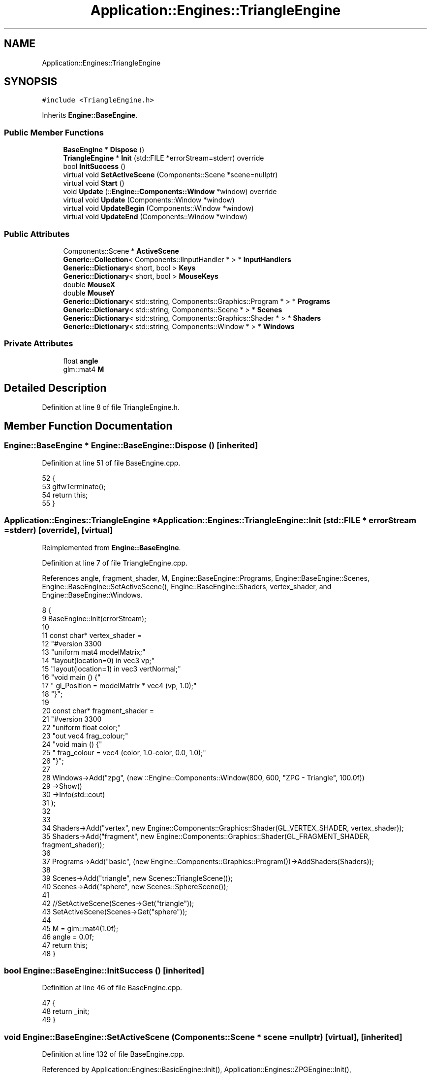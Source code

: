 .TH "Application::Engines::TriangleEngine" 3 "Sat Nov 3 2018" "Version 4.0" "ZPG" \" -*- nroff -*-
.ad l
.nh
.SH NAME
Application::Engines::TriangleEngine
.SH SYNOPSIS
.br
.PP
.PP
\fC#include <TriangleEngine\&.h>\fP
.PP
Inherits \fBEngine::BaseEngine\fP\&.
.SS "Public Member Functions"

.in +1c
.ti -1c
.RI "\fBBaseEngine\fP * \fBDispose\fP ()"
.br
.ti -1c
.RI "\fBTriangleEngine\fP * \fBInit\fP (std::FILE *errorStream=stderr) override"
.br
.ti -1c
.RI "bool \fBInitSuccess\fP ()"
.br
.ti -1c
.RI "virtual void \fBSetActiveScene\fP (Components::Scene *scene=nullptr)"
.br
.ti -1c
.RI "virtual void \fBStart\fP ()"
.br
.ti -1c
.RI "void \fBUpdate\fP (::\fBEngine::Components::Window\fP *window) override"
.br
.ti -1c
.RI "virtual void \fBUpdate\fP (Components::Window *window)"
.br
.ti -1c
.RI "virtual void \fBUpdateBegin\fP (Components::Window *window)"
.br
.ti -1c
.RI "virtual void \fBUpdateEnd\fP (Components::Window *window)"
.br
.in -1c
.SS "Public Attributes"

.in +1c
.ti -1c
.RI "Components::Scene * \fBActiveScene\fP"
.br
.ti -1c
.RI "\fBGeneric::Collection\fP< Components::IInputHandler * > * \fBInputHandlers\fP"
.br
.ti -1c
.RI "\fBGeneric::Dictionary\fP< short, bool > \fBKeys\fP"
.br
.ti -1c
.RI "\fBGeneric::Dictionary\fP< short, bool > \fBMouseKeys\fP"
.br
.ti -1c
.RI "double \fBMouseX\fP"
.br
.ti -1c
.RI "double \fBMouseY\fP"
.br
.ti -1c
.RI "\fBGeneric::Dictionary\fP< std::string, Components::Graphics::Program * > * \fBPrograms\fP"
.br
.ti -1c
.RI "\fBGeneric::Dictionary\fP< std::string, Components::Scene * > * \fBScenes\fP"
.br
.ti -1c
.RI "\fBGeneric::Dictionary\fP< std::string, Components::Graphics::Shader * > * \fBShaders\fP"
.br
.ti -1c
.RI "\fBGeneric::Dictionary\fP< std::string, Components::Window * > * \fBWindows\fP"
.br
.in -1c
.SS "Private Attributes"

.in +1c
.ti -1c
.RI "float \fBangle\fP"
.br
.ti -1c
.RI "glm::mat4 \fBM\fP"
.br
.in -1c
.SH "Detailed Description"
.PP 
Definition at line 8 of file TriangleEngine\&.h\&.
.SH "Member Function Documentation"
.PP 
.SS "\fBEngine::BaseEngine\fP * Engine::BaseEngine::Dispose ()\fC [inherited]\fP"

.PP
Definition at line 51 of file BaseEngine\&.cpp\&.
.PP
.nf
52 {
53     glfwTerminate();
54     return this;
55 }
.fi
.SS "\fBApplication::Engines::TriangleEngine\fP * Application::Engines::TriangleEngine::Init (std::FILE * errorStream = \fCstderr\fP)\fC [override]\fP, \fC [virtual]\fP"

.PP
Reimplemented from \fBEngine::BaseEngine\fP\&.
.PP
Definition at line 7 of file TriangleEngine\&.cpp\&.
.PP
References angle, fragment_shader, M, Engine::BaseEngine::Programs, Engine::BaseEngine::Scenes, Engine::BaseEngine::SetActiveScene(), Engine::BaseEngine::Shaders, vertex_shader, and Engine::BaseEngine::Windows\&.
.PP
.nf
8 {
9     BaseEngine::Init(errorStream);
10 
11     const char* vertex_shader =
12         "#version 330\n"
13         "uniform mat4 modelMatrix;"
14         "layout(location=0) in vec3 vp;"
15         "layout(location=1) in vec3 vertNormal;"
16         "void main () {"
17         " gl_Position = modelMatrix * vec4 (vp, 1\&.0);"
18         "}";
19 
20     const char*  fragment_shader =
21         "#version 330\n"
22         "uniform float color;"
23         "out vec4 frag_colour;"
24         "void main () {"
25         "     frag_colour = vec4 (color, 1\&.0-color, 0\&.0, 1\&.0);"
26         "}";
27 
28     Windows->Add("zpg", (new ::Engine::Components::Window(800, 600, "ZPG - Triangle", 100\&.0f))
29         ->Show()
30         ->Info(std::cout)
31     );
32 
33 
34     Shaders->Add("vertex", new Engine::Components::Graphics::Shader(GL_VERTEX_SHADER, vertex_shader));
35     Shaders->Add("fragment", new Engine::Components::Graphics::Shader(GL_FRAGMENT_SHADER, fragment_shader));
36 
37     Programs->Add("basic", (new Engine::Components::Graphics::Program())->AddShaders(Shaders));
38 
39     Scenes->Add("triangle", new Scenes::TriangleScene());
40     Scenes->Add("sphere", new Scenes::SphereScene());
41 
42     //SetActiveScene(Scenes->Get("triangle"));
43     SetActiveScene(Scenes->Get("sphere"));
44 
45     M = glm::mat4(1\&.0f);
46     angle = 0\&.0f;
47     return this;
48 }
.fi
.SS "bool Engine::BaseEngine::InitSuccess ()\fC [inherited]\fP"

.PP
Definition at line 46 of file BaseEngine\&.cpp\&.
.PP
.nf
47 {
48     return _init;
49 }
.fi
.SS "void Engine::BaseEngine::SetActiveScene (\fBComponents::Scene\fP * scene = \fCnullptr\fP)\fC [virtual]\fP, \fC [inherited]\fP"

.PP
Definition at line 132 of file BaseEngine\&.cpp\&.
.PP
Referenced by Application::Engines::BasicEngine::Init(), Application::Engines::ZPGEngine::Init(), Application::Engines::CameraEngine::Init(), Init(), and Application::Engines::LightEngine::Init()\&.
.PP
.nf
133 {
134     if (scene == nullptr && !Scenes->empty())
135         ActiveScene = Scenes->begin()->second;
136     else
137         ActiveScene = scene;        
138 }
.fi
.SS "void Engine::BaseEngine::Start ()\fC [virtual]\fP, \fC [inherited]\fP"

.PP
Definition at line 126 of file BaseEngine\&.cpp\&.
.PP
Referenced by main()\&.
.PP
.nf
127 {
128     system("cls");
129     UpdateInternal();
130 }
.fi
.SS "void Application::Engines::TriangleEngine::Update (::\fBEngine::Components::Window\fP * window)\fC [override]\fP"

.PP
Definition at line 50 of file TriangleEngine\&.cpp\&.
.PP
.nf
51 {
52     if(ActiveScene != nullptr && ActiveScene->Objects != nullptr && !ActiveScene->Objects->empty())
53     for (auto& it : *ActiveScene->Objects)
54     {
55         std::cout << "Object: " << it\&.first << std::endl;
56         auto object = it\&.second;
57         object->Draw();
58         angle += 0\&.1f;
59     }
60 }
.fi
.SS "void Engine::BaseEngine::Update (\fBComponents::Window\fP * window)\fC [virtual]\fP, \fC [inherited]\fP"

.PP
Definition at line 112 of file BaseEngine\&.cpp\&.
.PP
.nf
113 {
114 }
.fi
.SS "void Engine::BaseEngine::UpdateBegin (\fBComponents::Window\fP * window)\fC [virtual]\fP, \fC [inherited]\fP"

.PP
Definition at line 57 of file BaseEngine\&.cpp\&.
.PP
References Engine::Components::Window::Get()\&.
.PP
.nf
58 {
59     // Scene
60     ActiveScene->BeginLoad(this);
61 
62     // Buffers
63     glEnable(GL_DEPTH_TEST);
64     glDepthFunc(GL_LESS);
65     glClear(GL_COLOR_BUFFER_BIT | GL_DEPTH_BUFFER_BIT);
66 
67     // Input
68     short mouseKeysActive = 0;
69     glfwGetCursorPos(window->Get(), &MouseX, &MouseY);
70     for(short i = 0; i < 8; i++)
71     {
72         const int state = glfwGetMouseButton(window->Get(), i);
73         auto value = MouseKeys[i];
74         // flip state
75         if (state == GLFW_PRESS && !value)
76             MouseKeys\&.Add(i, true);
77         else if (state == GLFW_RELEASE && value)
78             MouseKeys\&.Add(i, false);
79         if (MouseKeys[i])
80             mouseKeysActive++;
81     }
82     short keysActive = 0;
83     SetConsoleCursorPosition(GetStdHandle(STD_OUTPUT_HANDLE), { 40, keysActive });
84     fprintf(_errorStream, "                           ");
85     for (short i = 1; i < 512; i++)
86     {
87         const int state = glfwGetKey(window->Get(), i);
88         auto value = Keys[i];
89         // flip state
90         if (state == GLFW_PRESS && !value)
91             Keys\&.Add(i, true);
92         else if (state == GLFW_RELEASE && value)
93             Keys\&.Add(i, false);
94         if (Keys[i])
95             keysActive++;
96     }
97     bool handleKeys = true,
98          handleMouse = true;
99     for (auto handler : *InputHandlers)
100     {
101         if(handleKeys)
102             handleKeys = handler->HandleKeys(this, window, ActiveScene, Keys, keysActive);
103         if(handleMouse)
104             handleMouse = handler->HandleMouse(this, window, ActiveScene, MouseX, MouseY, MouseKeys, mouseKeysActive);
105         if(!handleKeys && !handleMouse)
106             break;
107     }
108 
109     SetConsoleCursorPosition(GetStdHandle(STD_OUTPUT_HANDLE), { 0,0 });
110 }
.fi
.SS "void Engine::BaseEngine::UpdateEnd (\fBComponents::Window\fP * window)\fC [virtual]\fP, \fC [inherited]\fP"

.PP
Definition at line 116 of file BaseEngine\&.cpp\&.
.PP
References Engine::Components::Window::Get()\&.
.PP
.nf
117 {
118     // update other events like input handling
119     glfwPollEvents();
120     // put the stuff we’ve been drawing onto the display
121     glfwSwapBuffers(window->Get());
122 
123     ActiveScene->FrameUpdate(this);
124 }
.fi
.SH "Member Data Documentation"
.PP 
.SS "Components::Scene* Engine::BaseEngine::ActiveScene\fC [inherited]\fP"

.PP
Definition at line 34 of file BaseEngine\&.h\&.
.PP
Referenced by Engine::BaseEngine::BaseEngine(), Application::Engines::CameraEngine::Init(), and Application::Engines::LightEngine::Init()\&.
.SS "float Application::Engines::TriangleEngine::angle\fC [private]\fP"

.PP
Definition at line 15 of file TriangleEngine\&.h\&.
.PP
Referenced by Init()\&.
.SS "\fBGeneric::Collection\fP<Components::IInputHandler*>* Engine::BaseEngine::InputHandlers\fC [inherited]\fP"

.PP
Definition at line 31 of file BaseEngine\&.h\&.
.PP
Referenced by Engine::BaseEngine::BaseEngine(), and Application::Engines::LightEngine::Init()\&.
.SS "\fBGeneric::Dictionary\fP<short, bool> Engine::BaseEngine::Keys\fC [inherited]\fP"

.PP
Definition at line 32 of file BaseEngine\&.h\&.
.PP
Referenced by Engine::BaseEngine::BaseEngine()\&.
.SS "glm::mat4 Application::Engines::TriangleEngine::M\fC [private]\fP"

.PP
Definition at line 14 of file TriangleEngine\&.h\&.
.PP
Referenced by Init()\&.
.SS "\fBGeneric::Dictionary\fP<short, bool> Engine::BaseEngine::MouseKeys\fC [inherited]\fP"

.PP
Definition at line 33 of file BaseEngine\&.h\&.
.PP
Referenced by Engine::BaseEngine::BaseEngine()\&.
.SS "double Engine::BaseEngine::MouseX\fC [inherited]\fP"

.PP
Definition at line 35 of file BaseEngine\&.h\&.
.SS "double Engine::BaseEngine::MouseY\fC [inherited]\fP"

.PP
Definition at line 36 of file BaseEngine\&.h\&.
.SS "\fBGeneric::Dictionary\fP<std::string, Components::Graphics::Program*>* Engine::BaseEngine::Programs\fC [inherited]\fP"

.PP
Definition at line 28 of file BaseEngine\&.h\&.
.PP
Referenced by Engine::BaseEngine::BaseEngine(), Application::Input::Handlers::CameraInputHandler::HandleMouse(), Application::Engines::CameraEngine::Init(), Application::Engines::ZPGEngine::Init(), Init(), Application::Engines::BasicEngine::Init(), Application::Engines::LightEngine::Init(), Application::Scenes::TriangleScene::Load(), and Application::Scenes::SphereScene::Load()\&.
.SS "\fBGeneric::Dictionary\fP<std::string, Components::Scene*>* Engine::BaseEngine::Scenes\fC [inherited]\fP"

.PP
Definition at line 30 of file BaseEngine\&.h\&.
.PP
Referenced by Engine::BaseEngine::BaseEngine(), Application::Engines::ZPGEngine::Init(), Application::Engines::CameraEngine::Init(), Application::Engines::BasicEngine::Init(), Init(), and Application::Engines::LightEngine::Init()\&.
.SS "\fBGeneric::Dictionary\fP<std::string, Components::Graphics::Shader*>* Engine::BaseEngine::Shaders\fC [inherited]\fP"

.PP
Definition at line 29 of file BaseEngine\&.h\&.
.PP
Referenced by Engine::BaseEngine::BaseEngine(), Application::Input::Handlers::CameraInputHandler::HandleMouse(), Application::Engines::CameraEngine::Init(), Application::Engines::BasicEngine::Init(), Application::Engines::ZPGEngine::Init(), Init(), and Application::Engines::LightEngine::Init()\&.
.SS "\fBGeneric::Dictionary\fP<std::string, Components::Window*>* Engine::BaseEngine::Windows\fC [inherited]\fP"

.PP
Definition at line 27 of file BaseEngine\&.h\&.
.PP
Referenced by Engine::BaseEngine::BaseEngine(), Application::Engines::ZPGEngine::Init(), Application::Engines::CameraEngine::Init(), Application::Engines::BasicEngine::Init(), Init(), and Application::Engines::LightEngine::Init()\&.

.SH "Author"
.PP 
Generated automatically by Doxygen for ZPG from the source code\&.
